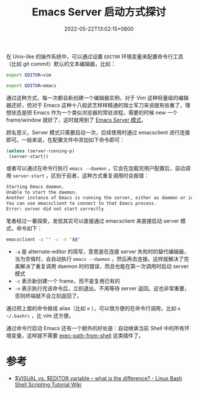 #+TITLE: Emacs Server 启动方式探讨
#+DATE: 2022-05-22T13:02:15+0800
#+LASTMOD: 2022-05-22T15:03:12+0800
#+TAGS[]: emacsclient

在 Unix-like 的操作系统中，可以通过设置 =EDITOR= 环境变量来配置命令行工具（比如 git commit）默认的文本编辑器，比如：
#+begin_src bash
export EDITOR=vim

export EDITOR=emacs
#+end_src
通过这种方式，每一次都会新创建一个编辑器实例，对于 Vim 这种轻量级的编辑器还好，但对于 Emacs 这种十八般武艺样样精通的瑞士军刀来说就有些重了，理想状态是把 Emacs 作为一个类似浏览器的常驻进程，需要的时候 new 一个 frame/window 就好了，这时就用到了 [[https://www.gnu.org/software/emacs/manual/html_node/emacs/Emacs-Server.html][Emacs Server 模式]]。

顾名思义，Server 模式只需要启动一次，后续使用时通过 emacsclient 进行连接即可。一般来说，在配置文件中添加如下命令即可：
#+BEGIN_SRC emacs-lisp
(unless (server-running-p)
 (server-start))
#+END_SRC
或者可以通过在命令行执行 =emacs --daemon= ，它会在加载完用户配置后，自动调用 =server-start= ，区别于前者，这种方式重复调用时会报错：
#+begin_src bash
Starting Emacs daemon.
Unable to start the daemon.
Another instance of Emacs is running the server, either as daemon or interactively.
You can use emacsclient to connect to that Emacs process.
Error: server did not start correctly
#+end_src

笔者经过一番探索，发现其实可以直接通过 emacsclient 来直接启动 server 模式，命令如下：
#+begin_src bash
emacsclient -a "" -c -n "$@"
#+end_src
- =-a= 是 alternate-editor 的简写，意思是在连接 server 失败时的替代编辑器，当为空值时，会自动执行 =emacs --daemon= ，然后再去连接。这样就解决了完美解决了重复调用 daemon 时的错误，而且也能在第一次调用时启动 server 模式
- =-c= 表示新创建一个 frame，而不是复用已有的
- =-n= 表示执行完该命令后，立刻退出，不用等待 server 返回。这也非常重要，否则终端就不会立刻返回了。

通过把上面的命令做成 alias（比如 =e= ），可以很方便的在命令行调用，比如 =e ~/.bashrc= ，比 vim 还方便。

通过命令行启动 Emacs 还有一个额外的好处是：自动继承当前 Shell 中的所有环境变量，这样就不需要 [[https://github.com/purcell/exec-path-from-shell][exec-path-from-shell]] 这类插件了。
* 参考
- [[https://bash.cyberciti.biz/guide/$VISUAL_vs._$EDITOR_variable_%E2%80%93_what_is_the_difference%3F][$VISUAL vs. $EDITOR variable – what is the difference? - Linux Bash Shell Scripting Tutorial Wiki]]
